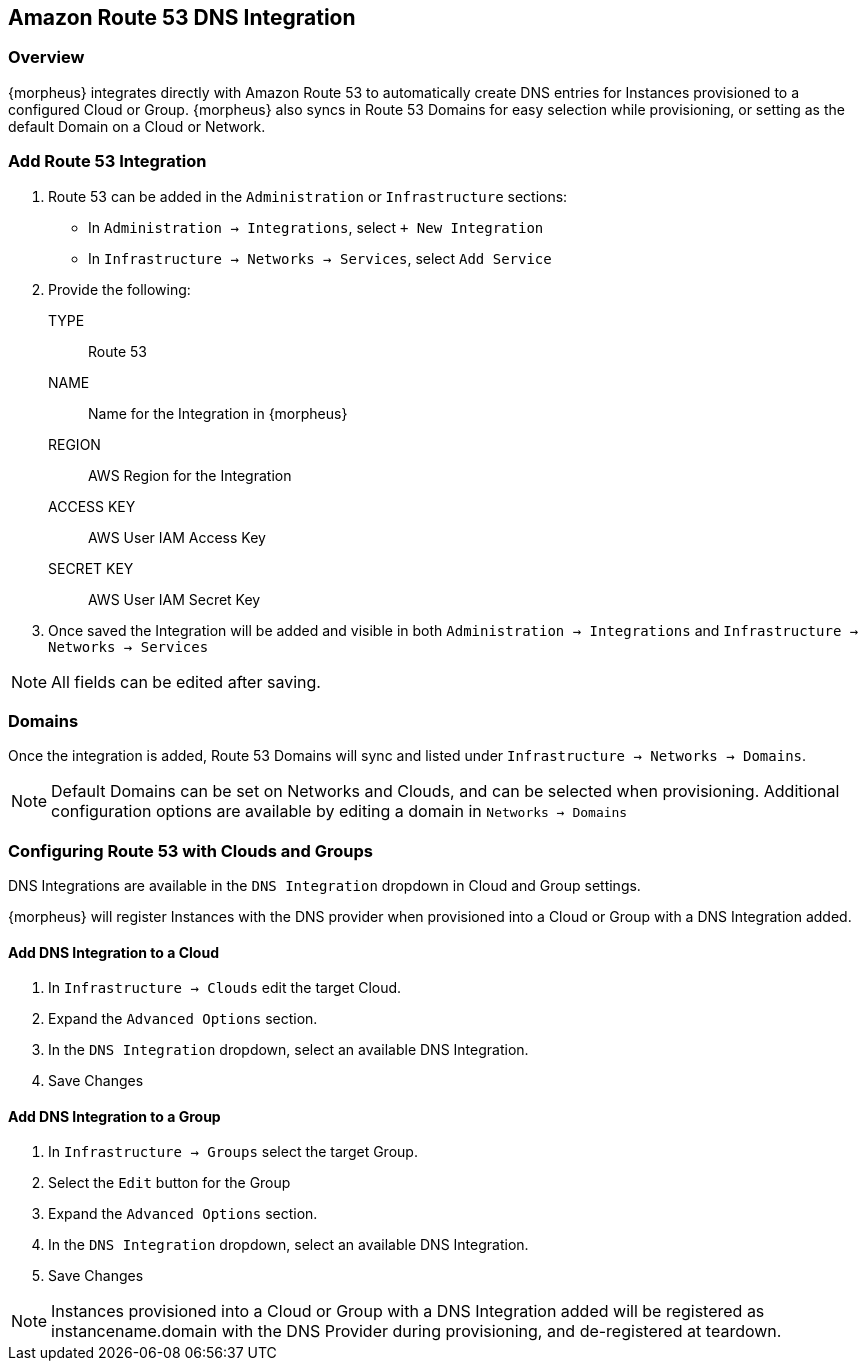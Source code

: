 [[route53]]
== Amazon Route 53 DNS Integration

=== Overview

{morpheus} integrates directly with Amazon Route 53 to automatically create DNS entries for Instances provisioned to a configured Cloud or Group. {morpheus} also syncs in Route 53 Domains for easy selection while provisioning, or setting as the default Domain on a Cloud or Network.

=== Add Route 53 Integration

. Route 53 can be added in the `Administration` or `Infrastructure` sections:

* In `Administration -> Integrations`, select `+ New Integration`
* In `Infrastructure -> Networks -> Services`, select `Add Service`
+
. Provide the following:
TYPE:: Route 53
NAME:: Name for the Integration in {morpheus}
REGION:: AWS Region for the Integration
ACCESS KEY:: AWS User IAM Access Key
SECRET KEY:: AWS User IAM Secret Key
. Once saved the Integration will be added and visible in both `Administration -> Integrations` and `Infrastructure -> Networks -> Services`

NOTE: All fields can be edited after saving.

=== Domains

Once the integration is added, Route 53 Domains will sync and listed under `Infrastructure -> Networks -> Domains`.

NOTE: Default Domains can be set on Networks and Clouds, and can be selected when provisioning. Additional configuration options are available by editing a domain in `Networks -> Domains`

=== Configuring Route 53 with Clouds and Groups

DNS Integrations are available in the `DNS Integration` dropdown in Cloud and Group settings.  

{morpheus} will register Instances with the DNS provider when provisioned into a Cloud or Group with a DNS Integration added.

==== Add DNS Integration to a Cloud

. In `Infrastructure → Clouds` edit the target Cloud.
. Expand the `Advanced Options` section.
. In the `DNS Integration` dropdown, select an available DNS Integration.
. Save Changes

==== Add DNS Integration to a Group

. In `Infrastructure → Groups` select the target Group.
. Select the `Edit` button for the Group
. Expand the `Advanced Options` section.
. In the `DNS Integration` dropdown, select an available DNS Integration.
. Save Changes

NOTE: Instances provisioned into a Cloud or Group with a DNS Integration added will be registered as instancename.domain with the DNS Provider during provisioning, and de-registered at teardown.
